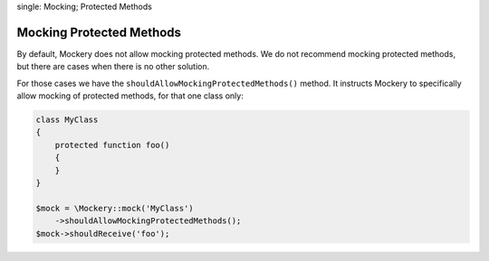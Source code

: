 .. index::
single: Mocking; Protected Methods

Mocking Protected Methods
=========================

By default, Mockery does not allow mocking protected methods. We do not recommend
mocking protected methods, but there are cases when there is no other solution.

For those cases we have the ``shouldAllowMockingProtectedMethods()`` method. It
instructs Mockery to specifically allow mocking of protected methods, for that
one class only:

.. code-block:: php

    class MyClass
    {
        protected function foo()
        {
        }
    }

    $mock = \Mockery::mock('MyClass')
        ->shouldAllowMockingProtectedMethods();
    $mock->shouldReceive('foo');

